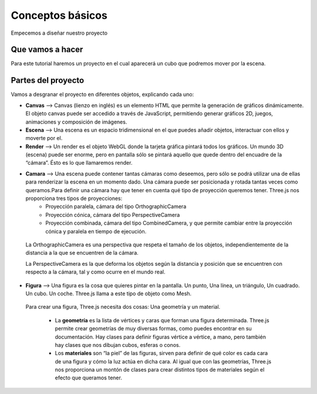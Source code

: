 ============================
Conceptos básicos
============================

Empecemos a diseñar nuestro proyecto

Que vamos a hacer
-----------------

Para este tutorial haremos un proyecto en el cual aparecerá un cubo que podremos mover por la escena.

Partes del proyecto
-------------------
Vamos a desgranar el proyecto en diferentes objetos, explicando cada uno:

- **Canvas** --> Canvas (lienzo en inglés) es un elemento HTML que permite la generación de gráficos dinámicamente. El objeto canvas puede ser accedido a través de JavaScript, permitiendo generar gráficos 2D, juegos, animaciones y composición de imágenes.

- **Escena** --> Una escena es un espacio tridimensional en el que puedes añadir               objetos, interactuar con ellos y moverte por el.

- **Render** --> Un render es el objeto WebGL donde la tarjeta gráfica pintará todos los gráficos. Un mundo 3D (escena) puede ser enorme, pero en pantalla sólo se pintará aquello que quede dentro del encuadre de la “cámara”. Ésto es lo que llamaremos render.

- **Camara** --> Una escena puede contener tantas cámaras como deseemos, pero sólo se podrá utilizar una de ellas para renderizar la escena en un momento dado. Una cámara puede ser posicionada y rotada tantas veces como queramos.Para definir una cámara hay que tener en cuenta qué tipo de proyección queremos tener. Three.js nos proporciona tres tipos de proyecciones:
   - Proyección paralela, cámara del tipo OrthographicCamera
   - Proyección cónica, cámara del tipo PerspectiveCamera
   - Proyección combinada, cámara del tipo CombinedCamera, y que permite cambiar entre la proyección cónica y paralela en tiempo de ejecución.

 La OrthographicCamera es una perspectiva que respeta el tamaño de los objetos, independientemente de la distancia a la que se encuentren de la cámara.

 La PerspectiveCamera es la que deforma los objetos según la distancia y posición que se encuentren con respecto a la cámara, tal y como ocurre en el mundo real.

- **Figura** --> Una figura es la cosa que quieres pintar en la pantalla. Un punto, Una línea, un triángulo, Un cuadrado. Un cubo. Un coche. Three.js llama a este tipo de objeto como Mesh.

 Para crear una figura, Three.js necesita dos cosas: Una geometría y un material.

   - La **geometría** es la lista de vértices y caras que forman una figura determinada. Three.js permite crear geometrías de muy diversas formas, como puedes encontrar en su documentación. Hay clases para definir figuras vértice a vértice, a mano, pero también hay clases que nos dibujan cubos, esferas o conos.

   - Los **materiales** son “la piel” de las figuras, sirven para definir de qué color es cada cara de una figura y cómo la luz actúa en dicha cara. Al igual que con las geometrías, Three.js nos proporciona un montón de clases para crear distintos tipos de materiales según el efecto que queramos tener.
